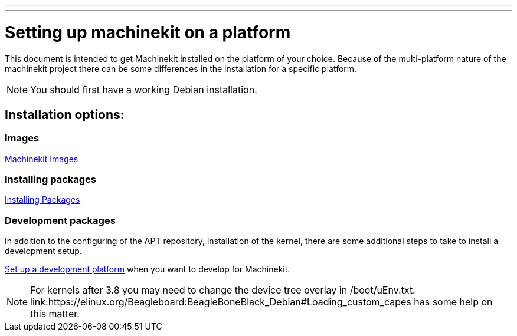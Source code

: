---
---

:skip-front-matter:

= Setting up machinekit on a platform

This document is intended to get Machinekit installed on the platform of your
choice. Because of the multi-platform nature of the machinekit project there
can be some differences in the installation for a specific platform.

[NOTE]
You should first have a working Debian installation.

== Installation options:

=== Images

link:../machinekit-images[Machinekit Images]


=== Installing packages

link:../installing-packages[Installing Packages]


=== Development packages

In addition to the configuring of the APT repository, installation of the
kernel, there are some additional steps to take to install a development
setup.

link:../../developing/developing[Set up a development platform]
  when you want to develop for Machinekit.

[NOTE]
For kernels after 3.8 you may need to change the device tree overlay in /boot/uEnv.txt.
link:https://elinux.org/Beagleboard:BeagleBoneBlack_Debian#Loading_custom_capes has some help on this matter.
